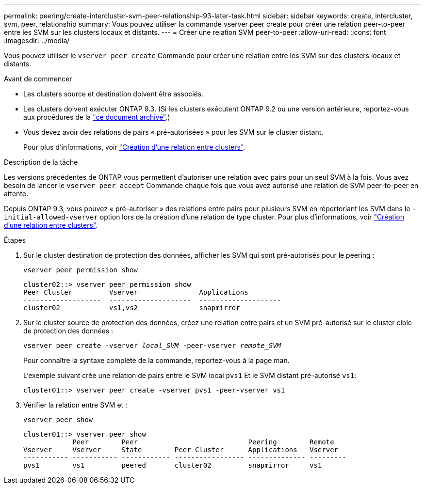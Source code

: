 ---
permalink: peering/create-intercluster-svm-peer-relationship-93-later-task.html 
sidebar: sidebar 
keywords: create, intercluster, svm, peer, relationship 
summary: Vous pouvez utiliser la commande vserver peer create pour créer une relation peer-to-peer entre les SVM sur les clusters locaux et distants. 
---
= Créer une relation SVM peer-to-peer
:allow-uri-read: 
:icons: font
:imagesdir: ../media/


[role="lead"]
Vous pouvez utiliser le `vserver peer create` Commande pour créer une relation entre les SVM sur des clusters locaux et distants.

.Avant de commencer
* Les clusters source et destination doivent être associés.
* Les clusters doivent exécuter ONTAP 9.3. (Si les clusters exécutent ONTAP 9.2 ou une version antérieure, reportez-vous aux procédures de la link:https://library.netapp.com/ecm/ecm_download_file/ECMLP2494079["ce document archivé"^].)
* Vous devez avoir des relations de pairs « pré-autorisées » pour les SVM sur le cluster distant.
+
Pour plus d'informations, voir link:create-cluster-relationship-93-later-task.html["Création d'une relation entre clusters"].



.Description de la tâche
Les versions précédentes de ONTAP vous permettent d'autoriser une relation avec pairs pour un seul SVM à la fois. Vous avez besoin de lancer le `vserver peer accept` Commande chaque fois que vous avez autorisé une relation de SVM peer-to-peer en attente.

Depuis ONTAP 9.3, vous pouvez « pré-autoriser » des relations entre pairs pour plusieurs SVM en répertoriant les SVM dans le `-initial-allowed-vserver` option lors de la création d'une relation de type cluster. Pour plus d'informations, voir link:create-cluster-relationship-93-later-task.html["Création d'une relation entre clusters"].

.Étapes
. Sur le cluster destination de protection des données, afficher les SVM qui sont pré-autorisés pour le peering :
+
`vserver peer permission show`

+
[listing]
----
cluster02::> vserver peer permission show
Peer Cluster         Vserver               Applications
-------------------  --------------------  --------------------
cluster02            vs1,vs2               snapmirror
----
. Sur le cluster source de protection des données, créez une relation entre pairs et un SVM pré-autorisé sur le cluster cible de protection des données :
+
`vserver peer create -vserver _local_SVM_ -peer-vserver _remote_SVM_`

+
Pour connaître la syntaxe complète de la commande, reportez-vous à la page man.

+
L'exemple suivant crée une relation de pairs entre le SVM local `pvs1` Et le SVM distant pré-autorisé `vs1`:

+
[listing]
----
cluster01::> vserver peer create -vserver pvs1 -peer-vserver vs1
----
. Vérifier la relation entre SVM et :
+
`vserver peer show`

+
[listing]
----
cluster01::> vserver peer show
            Peer        Peer                           Peering        Remote
Vserver     Vserver     State        Peer Cluster      Applications   Vserver
----------- ----------- ------------ ----------------- -------------- ---------
pvs1        vs1         peered       cluster02         snapmirror     vs1
----

